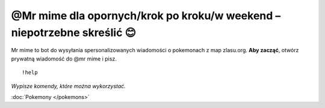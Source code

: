 =================
@Mr mime dla opornych/krok po kroku/w weekend – niepotrzebne skreślić 😊
=================

Mr mime to bot do wysyłania spersonalizowanych wiadomości o pokemonach z map zlasu.org. **Aby zacząć**, otwórz prywatną wiadomość do @mr mime i pisz.

::

  !help
  
*Wypisze komendy, które można wykorzystać.*

:doc:`Pokemony </pokemons>`




